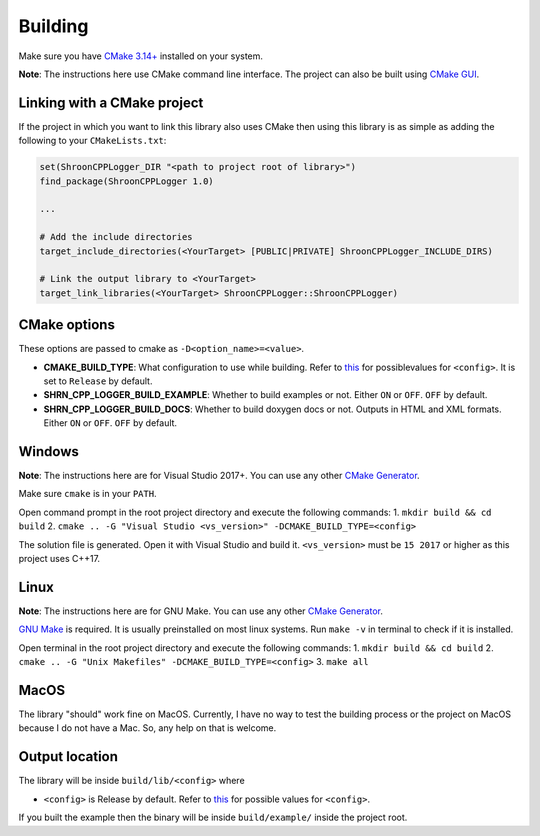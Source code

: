 Building
========

Make sure you have `CMake 3.14+ <https://cmake.org>`_ installed on your system.

**Note**: The instructions here use CMake command line interface. The project can also be built using `CMake GUI <https://cmake.org/cmake/help/latest/manual/cmake-gui.1.html>`_.

Linking with a CMake project
---------------------------------------

If the project in which you want to link this library also uses CMake then using this library is as simple as adding the following to your ``CMakeLists.txt``:

.. code-block::

    set(ShroonCPPLogger_DIR "<path to project root of library>")
    find_package(ShroonCPPLogger 1.0)
    
    ...
    
    # Add the include directories
    target_include_directories(<YourTarget> [PUBLIC|PRIVATE] ShroonCPPLogger_INCLUDE_DIRS)
    
    # Link the output library to <YourTarget>
    target_link_libraries(<YourTarget> ShroonCPPLogger::ShroonCPPLogger)

CMake options
-------------

These options are passed to cmake as ``-D<option_name>=<value>``.

* **CMAKE_BUILD_TYPE**: What configuration to use while building. Refer to `this <https://cmake.org/cmake/help/latest/variable/CMAKE_BUILD_TYPE.html>`_ for possiblevalues for ``<config>``. It is set to ``Release`` by default.
* **SHRN_CPP_LOGGER_BUILD_EXAMPLE**: Whether to build examples or not. Either ``ON`` or ``OFF``. ``OFF`` by default.
* **SHRN_CPP_LOGGER_BUILD_DOCS**: Whether to build doxygen docs or not. Outputs in HTML and XML formats. Either ``ON`` or ``OFF``. ``OFF`` by default.

Windows
-------

**Note**: The instructions here are for Visual Studio 2017+. You can use any other `CMake Generator <https://cmake.org/cmake/help/latest/manual/cmake-generators.7.html>`_.

Make sure ``cmake`` is in your ``PATH``.

Open command prompt in the root project directory and execute the following commands:
1. ``mkdir build && cd build``
2. ``cmake .. -G "Visual Studio <vs_version>" -DCMAKE_BUILD_TYPE=<config>``

The solution file is generated. Open it with Visual Studio and build it.
``<vs_version>`` must be ``15 2017`` or higher as this project uses C++17.

Linux
-----

**Note**: The instructions here are for GNU Make. You can use any other `CMake Generator <https://cmake.org/cmake/help/latest/manual/cmake-generators.7.html>`_.

`GNU Make <https://www.gnu.org/software/make/>`_ is required. It is usually preinstalled on most linux systems.  
Run ``make -v`` in terminal to check if it is installed.

Open terminal in the root project directory and execute the following commands:
1. ``mkdir build && cd build``
2. ``cmake .. -G "Unix Makefiles" -DCMAKE_BUILD_TYPE=<config>``
3. ``make all``

MacOS
-----

The library "should" work fine on MacOS. Currently, I have no way to test the building process or the project on MacOS
because I do not have a Mac. So, any help on that is welcome.

Output location
------------------

The library will be inside ``build/lib/<config>`` where

* ``<config>`` is Release by default. Refer to `this <https://cmake.org/cmake/help/latest/variable/CMAKE_BUILD_TYPE.html>`_ for possible values for ``<config>``.

If you built the example then the binary will be inside ``build/example/`` inside the project root.
